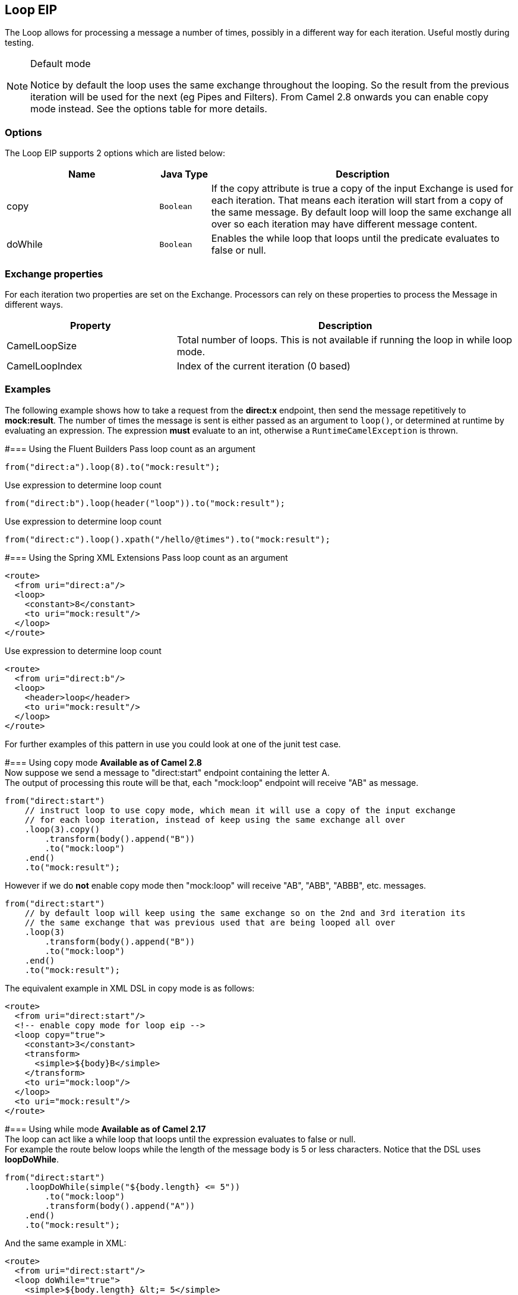 == Loop EIP
The Loop allows for processing a message a number of times, possibly in a different way for each iteration. Useful mostly during testing.

[NOTE]
.Default mode
====
Notice by default the loop uses the same exchange throughout the looping. So the result from the previous iteration will be used for the next (eg Pipes and Filters). From Camel 2.8 onwards you can enable copy mode instead. See the options table for more details.
====

=== Options

// eip options: START
The Loop EIP supports 2 options which are listed below:


[width="100%",cols="3,1m,6",options="header"]
|===
| Name | Java Type | Description
| copy | Boolean | If the copy attribute is true a copy of the input Exchange is used for each iteration. That means each iteration will start from a copy of the same message. By default loop will loop the same exchange all over so each iteration may have different message content.
| doWhile | Boolean | Enables the while loop that loops until the predicate evaluates to false or null.
|===
// eip options: END


=== Exchange properties
For each iteration two properties are set on the Exchange. Processors can rely on these properties to process the Message in different ways.
[width="100%",cols="3,6",options="header"]
|=======================================================================
| Property | Description
| CamelLoopSize | Total number of loops. This is not available if running the loop in while loop mode.
| CamelLoopIndex | Index of the current iteration (0 based)
|=======================================================================

=== Examples
The following example shows how to take a request from the *direct:x* endpoint, then send the message repetitively to *mock:result*. The number of times the message is sent is either passed as an argument to `loop()`, or determined at runtime by evaluating an expression. The expression *must* evaluate to an int, otherwise a `RuntimeCamelException` is thrown.

#=== Using the Fluent Builders
Pass loop count as an argument
[source,java]
---------------------
from("direct:a").loop(8).to("mock:result");
---------------------

Use expression to determine loop count
[source,java]
---------------------
from("direct:b").loop(header("loop")).to("mock:result");
---------------------

Use expression to determine loop count
[source,java]
---------------------
from("direct:c").loop().xpath("/hello/@times").to("mock:result");
---------------------

#=== Using the Spring XML Extensions
Pass loop count as an argument
[source,xml]
---------------------
<route>
  <from uri="direct:a"/>
  <loop>
    <constant>8</constant>
    <to uri="mock:result"/>
  </loop>
</route>
---------------------

Use expression to determine loop count
[source,xml]
---------------------
<route>
  <from uri="direct:b"/>
  <loop>
    <header>loop</header>
    <to uri="mock:result"/>
  </loop>
</route>
---------------------

For further examples of this pattern in use you could look at one of the junit test case.

#=== Using copy mode
*Available as of Camel 2.8* +
Now suppose we send a message to "direct:start" endpoint containing the letter A. +
The output of processing this route will be that, each "mock:loop" endpoint will receive "AB" as message.

[source,java]
---------------------
from("direct:start")
    // instruct loop to use copy mode, which mean it will use a copy of the input exchange
    // for each loop iteration, instead of keep using the same exchange all over
    .loop(3).copy()
        .transform(body().append("B"))
        .to("mock:loop")
    .end()
    .to("mock:result");
---------------------

However if we do *not* enable copy mode then "mock:loop" will receive "AB", "ABB", "ABBB", etc. messages.

[source,java]
---------------------
from("direct:start")
    // by default loop will keep using the same exchange so on the 2nd and 3rd iteration its
    // the same exchange that was previous used that are being looped all over
    .loop(3)
        .transform(body().append("B"))
        .to("mock:loop")
    .end()
    .to("mock:result");
---------------------

The equivalent example in XML DSL in copy mode is as follows:

[source,xml]
---------------------
<route>
  <from uri="direct:start"/>
  <!-- enable copy mode for loop eip -->
  <loop copy="true">
    <constant>3</constant>
    <transform>
      <simple>${body}B</simple>
    </transform>
    <to uri="mock:loop"/>
  </loop>
  <to uri="mock:result"/>
</route>
---------------------

#=== Using while mode
*Available as of Camel 2.17* +
The loop can act like a while loop that loops until the expression evaluates to false or null. +
For example the route below loops while the length of the message body is 5 or less characters. Notice that the DSL uses *loopDoWhile*.

[source,java]
---------------------
from("direct:start")
    .loopDoWhile(simple("${body.length} <= 5"))
        .to("mock:loop")
        .transform(body().append("A"))
    .end()
    .to("mock:result");
---------------------

And the same example in XML:
[source,xml]
---------------------
<route>
  <from uri="direct:start"/>
  <loop doWhile="true">
    <simple>${body.length} &lt;= 5</simple>
    <to uri="mock:loop"/>
    <transform>
      <simple>A${body}</simple>
    </transform>
  </loop>
  <to uri="mock:result"/>
</route>
---------------------

Notice in XML that the while loop is turned on using the *doWhile* attribute.

=== Using This Pattern
If you would like to use this EIP Pattern then please read the Getting Started, you may also find the Architecture useful particularly the description of Endpoint and URIs. Then you could try out some of the Examples first before trying this pattern out.
